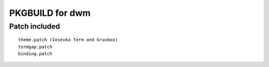 ================
PKGBUILD for dwm
================

Patch included
==============

::

        theme.patch (Iosevka Term and Gruvbox)
        termgap.patch
        binding.patch
